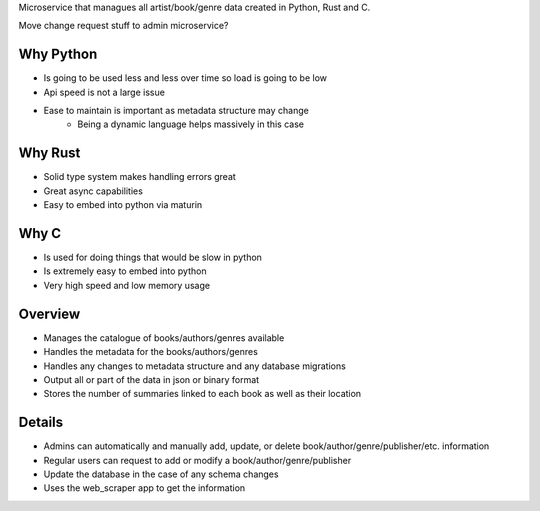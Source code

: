 Microservice that managues all artist/book/genre data created in Python, Rust and C.

Move change request stuff to admin microservice?

Why Python
###########
* Is going to be used less and less over time so load is going to be low
* Api speed is not a large issue
* Ease to maintain is important as metadata structure may change
    * Being a dynamic language helps massively in this case

Why Rust
#########
* Solid type system makes handling errors great
* Great async capabilities
* Easy to embed into python via maturin

Why C
######
* Is used for doing things that would be slow in python
* Is extremely easy to embed into python
* Very high speed and low memory usage

Overview
#########
* Manages the catalogue of books/authors/genres available
* Handles the metadata for the books/authors/genres
* Handles any changes to metadata structure and any database migrations
* Output all or part of the data in json or binary format
* Stores the number of summaries linked to each book as well as their location

Details
########
* Admins can automatically and manually add, update, or delete book/author/genre/publisher/etc. information
* Regular users can request to add or modify a book/author/genre/publisher
* Update the database in the case of any schema changes
* Uses the web_scraper app to get the information
